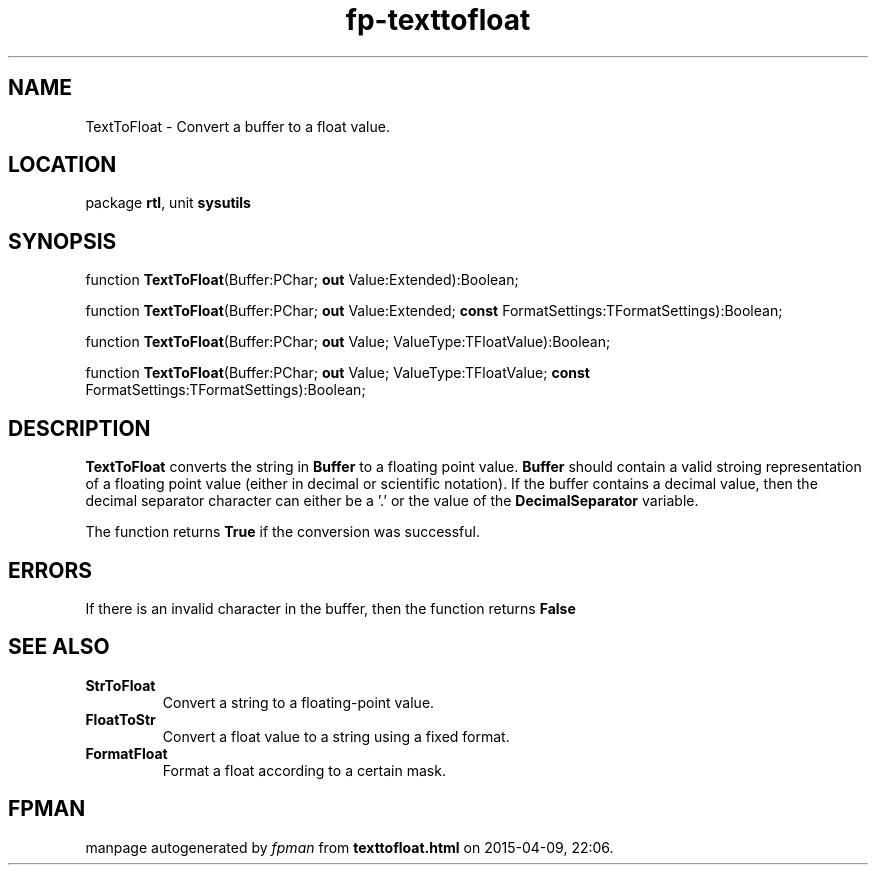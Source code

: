 .\" file autogenerated by fpman
.TH "fp-texttofloat" 3 "2014-03-14" "fpman" "Free Pascal Programmer's Manual"
.SH NAME
TextToFloat - Convert a buffer to a float value.
.SH LOCATION
package \fBrtl\fR, unit \fBsysutils\fR
.SH SYNOPSIS
function \fBTextToFloat\fR(Buffer:PChar; \fBout\fR Value:Extended):Boolean;

function \fBTextToFloat\fR(Buffer:PChar; \fBout\fR Value:Extended; \fBconst\fR FormatSettings:TFormatSettings):Boolean;

function \fBTextToFloat\fR(Buffer:PChar; \fBout\fR Value; ValueType:TFloatValue):Boolean;

function \fBTextToFloat\fR(Buffer:PChar; \fBout\fR Value; ValueType:TFloatValue; \fBconst\fR FormatSettings:TFormatSettings):Boolean;
.SH DESCRIPTION
\fBTextToFloat\fR converts the string in \fBBuffer\fR to a floating point value. \fBBuffer\fR should contain a valid stroing representation of a floating point value (either in decimal or scientific notation). If the buffer contains a decimal value, then the decimal separator character can either be a '.' or the value of the \fBDecimalSeparator\fR variable.

The function returns \fBTrue\fR if the conversion was successful.


.SH ERRORS
If there is an invalid character in the buffer, then the function returns \fBFalse\fR 


.SH SEE ALSO
.TP
.B StrToFloat
Convert a string to a floating-point value.
.TP
.B FloatToStr
Convert a float value to a string using a fixed format.
.TP
.B FormatFloat
Format a float according to a certain mask.

.SH FPMAN
manpage autogenerated by \fIfpman\fR from \fBtexttofloat.html\fR on 2015-04-09, 22:06.

